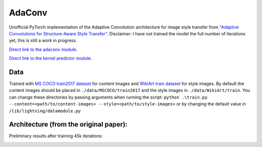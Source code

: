 AdaConv
==============================

Unofficial PyTorch implementation of the Adaptive Convolution architecture for image style transfer from `"Adaptive Convolutions for Structure-Aware Style Transfer" <https://openaccess.thecvf.com/content/CVPR2021/papers/Chandran_Adaptive_Convolutions_for_Structure-Aware_Style_Transfer_CVPR_2021_paper.pdf>`__.
Disclaimer: I have not trained the model the full number of iterations yet, this is still a work in progress.

`Direct link to the adaconv module. <https://github.com/RElbers/ada-conv-pytorch/blob/master/lib/nn/adaconv/adaconv.py/>`_

`Direct link to the kernel predictor module. <https://github.com/RElbers/ada-conv-pytorch/blob/master/lib/nn/adaconv/kernel_predictor.py/>`_


Data
----

Trained with `MS COCO train2017 dataset <https://cocodataset.org>`_ for content images and `WikiArt train dataset <https://www.kaggle.com/c/painter-by-numbers>`_ for style images.
By default the content images should be placed in ``./data/MSCOCO/train2017`` and the style images in ``./data/WikiArt/train``.
You can change these directories by passing arguments when running the script: ``python .\train.py --content=<path/to/content-images> --style=<path/to/style-images>`` or by changing the default value in ``/lib/lightning/datamodule.py``


Architecture (from the original paper):
---------------------------------------

.. image:: https://raw.githubusercontent.com/RElbers/ada-conv-pytorch/master/imgs/arch_01.png

.. image:: https://raw.githubusercontent.com/RElbers/ada-conv-pytorch/master/imgs/arch_02.png


Preliminary results after training 45k iterations:

.. image:: https://raw.githubusercontent.com/RElbers/ada-conv-pytorch/master/imgs/preliminary_results.jpg

